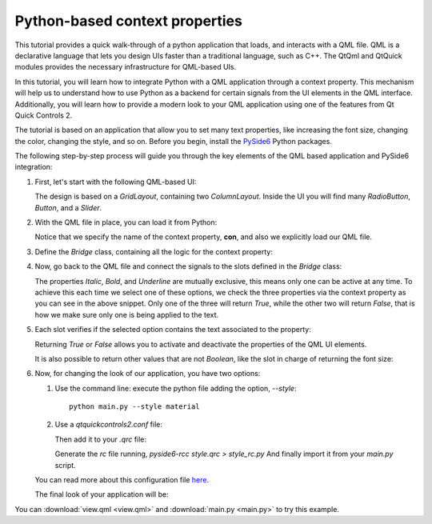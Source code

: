 Python-based context properties
===============================

This tutorial provides a quick walk-through of a python application that loads, and interacts with
a QML file.  QML is a declarative language that lets you design UIs faster than a traditional
language, such as C++.  The QtQml and QtQuick modules provides the necessary infrastructure for
QML-based UIs.

In this tutorial, you will learn how to integrate Python with a QML application through a context
property.  This mechanism will help us to understand how to use Python as a backend for certain
signals from the UI elements in the QML interface.  Additionally, you will learn how to provide
a modern look to your QML application using one of the features from Qt Quick Controls 2.

The tutorial is based on an application that allow you to set many text properties, like increasing
the font size, changing the color, changing the style, and so on.  Before you begin, install the
`PySide6 <https://pypi.org/project/PySide6/>`_ Python packages.

The following step-by-step process will guide you through the key elements of the QML based
application and PySide6 integration:

#. First, let's start with the following QML-based UI:

   .. image:: textproperties_default.png

   The design is based on a `GridLayout`, containing two `ColumnLayout`.
   Inside the UI you will find many `RadioButton`, `Button`, and a `Slider`.

#. With the QML file in place, you can load it from Python:

   .. literalinclude:: main.py
      :linenos:
      :lines: 98-108
      :emphasize-lines: 6,9

   Notice that we specify the name of the context property, **con**,
   and also we explicitly load our QML file.

#. Define the `Bridge` class, containing all the logic for the context property:

   .. literalinclude:: main.py
      :linenos:
      :lines: 51-91

#. Now, go back to the QML file and connect the signals to the slots defined in the `Bridge` class:

   .. literalinclude:: view.qml
      :linenos:
      :lines: 85-93
      :emphasize-lines: 5-7

   The properties *Italic*, *Bold*, and *Underline* are mutually
   exclusive, this means only one can be active at any time.
   To achieve  this each time we select one of these options, we
   check the three properties via the context property as you can
   see in the above snippet.
   Only one of the three will return *True*, while the other two
   will return *False*, that is how we make sure only one is being
   applied to the text.

#. Each slot verifies if the selected option contains the text associated
   to the property:

   .. literalinclude:: main.py
      :linenos:
      :lines: 79-84
      :emphasize-lines: 4,6

   Returning *True* or *False* allows you to activate and deactivate
   the properties of the QML UI elements.

   It is also possible to return other values that are not *Boolean*,
   like the slot in charge of returning the font size:

   .. literalinclude:: main.py
      :linenos:
      :lines: 64-70

#. Now, for changing the look of our application, you have two options:

   1. Use the command line: execute the python file adding the option, `--style`::

       python main.py --style material

   2. Use a `qtquickcontrols2.conf` file:

      .. literalinclude:: qtquickcontrols2.conf
         :linenos:

      Then add it to your `.qrc` file:

      .. literalinclude:: style.qrc
         :linenos:

      Generate the *rc* file running, `pyside6-rcc style.qrc > style_rc.py`
      And finally import it from your `main.py` script.

   .. literalinclude:: main.py
      :linenos:
      :lines: 41-48
      :emphasize-lines: 8

   You can read more about this configuration file
   `here <https://doc.qt.io/qt-5/qtquickcontrols2-configuration.html>`_.

   The final look of your application will be:

   .. image:: textproperties_material.png

You can :download:`view.qml <view.qml>` and
:download:`main.py <main.py>` to try this example.
